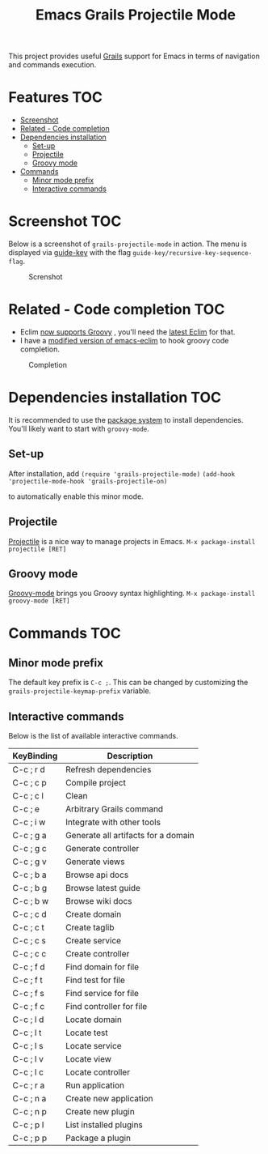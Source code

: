 #+TITLE: Emacs Grails Projectile Mode

[[http://stable.melpa.org/#/grails-projectile-mode][file:http://stable.melpa.org/packages/grails-projectile-mode-badge.svg]]  [[http://melpa.org/#/grails-projectile-mode][file:http://melpa.org/packages/grails-projectile-mode-badge.svg]]

This project provides useful [[http://grails.org][Grails]] support for Emacs in terms of navigation and commands execution.

* Features								:TOC:
 - [[#screenshot								][Screenshot								]]
 - [[#related---code-completion						][Related - Code completion						]]
 - [[#dependencies-installation						][Dependencies installation						]]
     - [[#set-up][Set-up]]
     - [[#projectile][Projectile]]
     - [[#groovy-mode][Groovy mode]]
 - [[#commands								][Commands								]]
     - [[#minor-mode-prefix][Minor mode prefix]]
     - [[#interactive-commands][Interactive commands]]

* Screenshot								:TOC:

Below is a screenshot of =grails-projectile-mode= in action.
The menu is displayed via [[https://github.com/kai2nenobu/guide-key][guide-key]] with the flag =guide-key/recursive-key-sequence-flag=.

#+CAPTION: Screnshot
#+NAME:   fig:GP-01
[[./images/screenshot.gif]]

* Related - Code completion						:TOC:
- Eclim [[https://github.com/ervandew/eclim/issues/25][now supports Groovy]] , you'll need the [[http://eclim.org/install.html][latest Eclim]] for that.
- I have a [[https://github.com/yveszoundi/emacs-eclim][modified version of emacs-eclim]] to hook groovy code completion.

#+CAPTION: Completion
#+NAME:   fig:GP-02
[[./images/completion.gif]]


* Dependencies installation						:TOC:

It is recommended to use the [[http://www.emacswiki.org/emacs/ELPA][package system]] to install dependencies.
You'll likely want to start with =groovy-mode=.

** Set-up
After installation, add 
=(require 'grails-projectile-mode)=
=(add-hook 'projectile-mode-hook 'grails-projectile-on)=

to automatically enable this minor mode.
** Projectile
[[https://github.com/bbatsov/projectile/][Projectile]] is a nice way to manage projects in Emacs.
=M-x package-install projectile [RET]=

** Groovy mode
[[https://github.com/Groovy-Emacs-Modes/groovy-emacs-modes][Groovy-mode]] brings you Groovy syntax highlighting.
=M-x package-install groovy-mode [RET]=

* Commands								:TOC:
** Minor mode prefix
The default key prefix is =C-c ;=. This can be changed by
customizing the =grails-projectile-keymap-prefix= variable.

** Interactive commands

Below is the list of available interactive commands.

| KeyBinding | Description                         |
|------------+-------------------------------------|
| C-c ; r d  | Refresh dependencies                |
| C-c ; c p  | Compile project                     |
| C-c ; c l  | Clean                               |
| C-c ; e    | Arbitrary Grails command            |
| C-c ; i w  | Integrate with other tools          |
| C-c ; g a  | Generate all artifacts for a domain |
| C-c ; g c  | Generate controller                 |
| C-c ; g v  | Generate views                      |
| C-c ; b a  | Browse api docs                     |
| C-c ; b g  | Browse latest guide                 |
| C-c ; b w  | Browse wiki docs                    |
| C-c ; c d  | Create domain                       |
| C-c ; c t  | Create taglib                       |
| C-c ; c s  | Create service                      |
| C-c ; c c  | Create controller                   |
| C-c ; f d  | Find domain for file                |
| C-c ; f t  | Find test for file                  |
| C-c ; f s  | Find service for file               |
| C-c ; f c  | Find controller for file            |
| C-c ; l d  | Locate domain                       |
| C-c ; l t  | Locate test                         |
| C-c ; l s  | Locate service                      |
| C-c ; l v  | Locate view                         |
| C-c ; l c  | Locate controller                   |
| C-c ; r a  | Run application                     |
| C-c ; n a  | Create new application              |
| C-c ; n p  | Create new plugin                   |
| C-c ; p l  | List installed plugins              |
| C-c ; p p  | Package a plugin                    |
